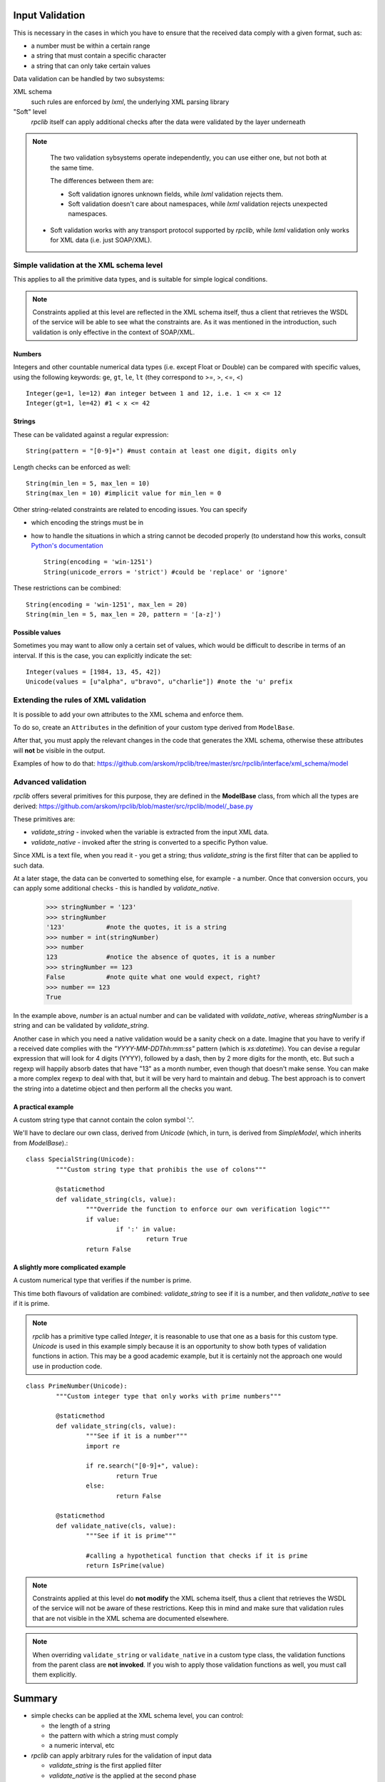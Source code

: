 .. _manual-validation:

Input Validation
================
This is necessary in the cases in which you have to ensure that the received 
data comply with a given format, such as:

- a number must be within a certain range
- a string that must contain a specific character
- a string that can only take certain values


Data validation can be handled by two subsystems:

XML schema
	such rules are enforced by *lxml*, the underlying XML parsing library 
"Soft" level
	*rpclib* itself can apply additional checks after the data were validated by
	the layer underneath
	

.. NOTE::
	The two validation sybsystems operate independently, you can use either one,
	but not both at the same time.
	
	The differences between them are:
	
	- Soft validation ignores unknown fields, while *lxml* validation rejects 
	  them.
	- Soft validation doesn't care about namespaces, while *lxml* validation 
	  rejects unexpected namespaces.
    - Soft validation works with any transport protocol supported by *rpclib*,
      while *lxml* validation only works for XML data (i.e. just SOAP/XML).


Simple validation at the XML schema level
-----------------------------------------
This applies to all the primitive data types, and is suitable for simple logical
conditions.

.. NOTE::
	Constraints applied at this level are reflected in the XML schema itself,
	thus a client that retrieves the WSDL of the service will be able to see
	what the constraints are.
	As it was mentioned in the introduction, such validation is only effective
	in the context of SOAP/XML.
	

Numbers
~~~~~~~
Integers and other countable numerical data types (i.e. except Float or 
Double) can be compared with specific values, using the following keywords: 
``ge``, ``gt``, ``le``, ``lt`` (they correspond to >=, >, <=, <) ::

	Integer(ge=1, le=12) #an integer between 1 and 12, i.e. 1 <= x <= 12
	Integer(gt=1, le=42) #1 < x <= 42
	

Strings
~~~~~~~
These can be validated against a regular expression: ::

	String(pattern = "[0-9]+") #must contain at least one digit, digits only 
	
	
Length checks can be enforced as well: ::

		String(min_len = 5, max_len = 10)
		String(max_len = 10) #implicit value for min_len = 0


Other string-related constraints are related to encoding issues. You can specify

- which encoding the strings must be in
- how to handle the situations in which a string cannot be decoded properly (to
  understand how this works, consult `Python's documentation 
  <http://docs.python.org/howto/unicode.html>`_ ::

        String(encoding = 'win-1251')
        String(unicode_errors = 'strict') #could be 'replace' or 'ignore'

		
These restrictions can be combined: ::

		String(encoding = 'win-1251', max_len = 20)
		String(min_len = 5, max_len = 20, pattern = '[a-z]')
		

Possible values
~~~~~~~~~~~~~~~
Sometimes you may want to allow only a certain set of values, which would be
difficult to describe in terms of an interval. If this is the case, you can
explicitly indicate the set: ::

	Integer(values = [1984, 13, 45, 42])
	Unicode(values = [u"alpha", u"bravo", u"charlie"]) #note the 'u' prefix
	


Extending the rules of XML validation
-------------------------------------
It is possible to add your own attributes to the XML schema and enforce them.


To do so, create an ``Attributes`` in the definition of your custom type derived
from ``ModelBase``.


After that, you must apply the relevant changes in the code that generates the
XML schema, otherwise these attributes will **not** be visible in the output. 

Examples of how to do that:
https://github.com/arskom/rpclib/tree/master/src/rpclib/interface/xml_schema/model





Advanced validation
-------------------
*rpclib* offers several primitives for this purpose, they are defined in 
the **ModelBase** class, from which all the types are derived:
https://github.com/arskom/rpclib/blob/master/src/rpclib/model/_base.py

These primitives are:

- *validate_string* - invoked when the variable is extracted from the input XML
  data.
- *validate_native* - invoked after the string is converted to a specific Python
  value.

Since XML is a text file, when you read it - you get a string; thus 
*validate_string* is the first filter that can be applied to such data. 

At a later stage, the data can be converted to something else, for example - a
number. Once that conversion occurs, you can apply some additional checks - this
is handled by *validate_native*.

	>>> stringNumber = '123'
	>>> stringNumber
	'123'		#note the quotes, it is a string
	>>> number = int(stringNumber)
	>>> number
	123 		#notice the absence of quotes, it is a number
	>>> stringNumber == 123
	False		#note quite what one would expect, right?
	>>> number == 123
	True

In the example above, *number* is an actual number and can be validated with 
*validate_native*, whereas *stringNumber* is a string and can be validated by 
*validate_string*.


Another case in which you need a native validation would be a sanity check on a 
date. Imagine that you have to verify if a received date complies with the 
*"YYYY-MM-DDThh:mm:ss"* pattern (which is *xs:datetime*). You can devise a 
regular expression that will look for 4 digits (YYYY), followed by a dash, then
by 2 more digits for the month, etc. But such a regexp will happily absorb dates
that have "13" as a month number, even though that doesn't make sense. You can
make a more complex regexp to deal with that, but it will be very hard to 
maintain and debug. The best approach is to convert the string into a datetime
object and then perform all the checks you want.



A practical example
~~~~~~~~~~~~~~~~~~~
A custom string type that cannot contain the colon symbol ':'.

We'll have to declare our own class, derived from *Unicode* (which, in turn, is
derived from *SimpleModel*, which inherits from *ModelBase*).::


	class SpecialString(Unicode):
		"""Custom string type that prohibis the use of colons"""
		
		@staticmethod
		def validate_string(cls, value):
			"""Override the function to enforce our own verification logic"""
			if value:
				if ':' in value:
					return True
			return False



A slightly more complicated example
~~~~~~~~~~~~~~~~~~~~~~~~~~~~~~~~~~~
A custom numerical type that verifies if the number is prime.

This time both flavours of validation are combined: *validate_string* to see if
it is a number, and then *validate_native* to see if it is prime.

.. NOTE::
	*rpclib* has a primitive type called *Integer*, it is reasonable to use that
	one as a basis for this custom type. *Unicode* is used in this example
	simply because it is an opportunity to show both types of validation
	functions in action. This may be a good academic example, but it is 
	certainly not the approach one would use in production code.


::

	class PrimeNumber(Unicode):
		"""Custom integer type that only works with prime numbers"""
		
		@staticmethod
		def validate_string(cls, value):
			"""See if it is a number"""
			import re
						
			if re.search("[0-9]+", value):
				return True
			else:
				return False

		@staticmethod
		def validate_native(cls, value):
			"""See if it is prime"""
			
			#calling a hypothetical function that checks if it is prime
			return IsPrime(value)


.. NOTE::
	Constraints applied at this level do **not modify** the XML schema itself,
	thus a client that retrieves the WSDL of the service will not be aware of
	these restrictions. Keep this in mind and make sure that validation rules
	that are not visible in the XML schema are documented elsewhere.
			
.. NOTE::
	When overriding ``validate_string`` or ``validate_native`` in a custom type
	class, the validation functions from the parent class are **not invoked**.
	If you wish to apply those validation functions as well, you must call them
	explicitly.


		
Summary
=======
- simple checks can be applied at the XML schema level, you can control:

  - the length of a string
  - the pattern with which a string must comply
  - a numeric interval, etc
  
- *rpclib* can apply arbitrary rules for the validation of input data

  - *validate_string* is the first applied filter
  - *validate_native* is the applied at the second phase
  - Override these functions in your derived class to add new validation rules
  - The validation functions must return a *boolean* value
  - These rules are **not** shown in the XML schema